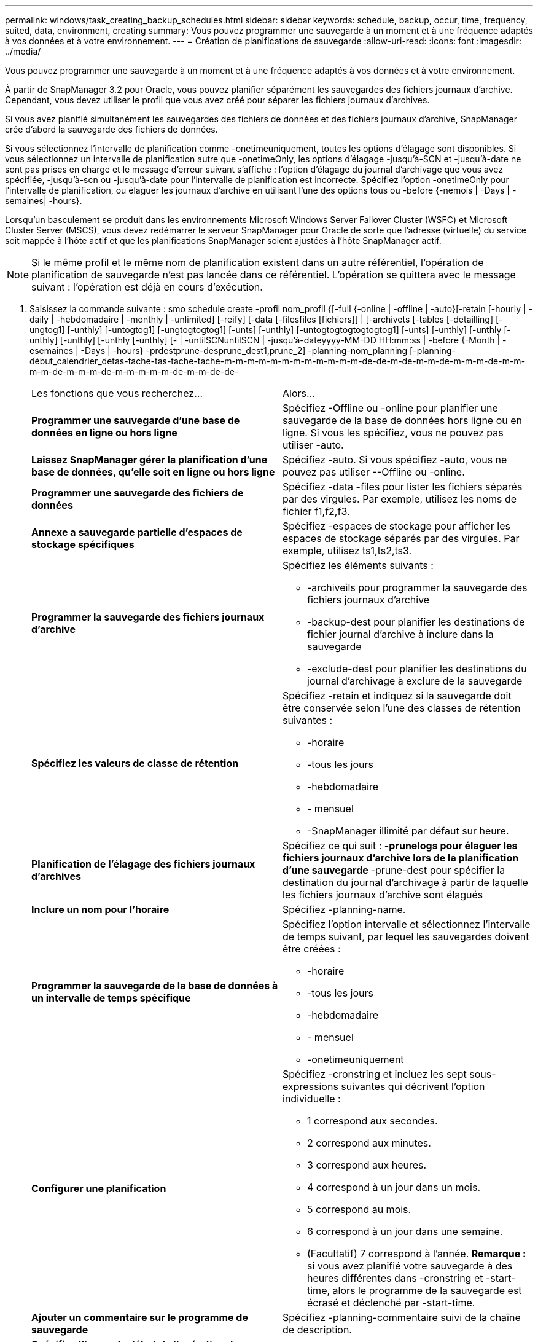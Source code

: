 ---
permalink: windows/task_creating_backup_schedules.html 
sidebar: sidebar 
keywords: schedule, backup, occur, time, frequency, suited, data, environment, creating 
summary: Vous pouvez programmer une sauvegarde à un moment et à une fréquence adaptés à vos données et à votre environnement. 
---
= Création de planifications de sauvegarde
:allow-uri-read: 
:icons: font
:imagesdir: ../media/


[role="lead"]
Vous pouvez programmer une sauvegarde à un moment et à une fréquence adaptés à vos données et à votre environnement.

À partir de SnapManager 3.2 pour Oracle, vous pouvez planifier séparément les sauvegardes des fichiers journaux d'archive. Cependant, vous devez utiliser le profil que vous avez créé pour séparer les fichiers journaux d'archives.

Si vous avez planifié simultanément les sauvegardes des fichiers de données et des fichiers journaux d'archive, SnapManager crée d'abord la sauvegarde des fichiers de données.

Si vous sélectionnez l'intervalle de planification comme -onetimeuniquement, toutes les options d'élagage sont disponibles. Si vous sélectionnez un intervalle de planification autre que -onetimeOnly, les options d'élagage -jusqu'à-SCN et -jusqu'à-date ne sont pas prises en charge et le message d'erreur suivant s'affiche : l'option d'élagage du journal d'archivage que vous avez spécifiée, -jusqu'à-scn ou -jusqu'à-date pour l'intervalle de planification est incorrecte. Spécifiez l'option -onetimeOnly pour l'intervalle de planification, ou élaguer les journaux d'archive en utilisant l'une des options tous ou -before {-nemois | -Days | -semaines| -hours}.

Lorsqu'un basculement se produit dans les environnements Microsoft Windows Server Failover Cluster (WSFC) et Microsoft Cluster Server (MSCS), vous devez redémarrer le serveur SnapManager pour Oracle de sorte que l'adresse (virtuelle) du service soit mappée à l'hôte actif et que les planifications SnapManager soient ajustées à l'hôte SnapManager actif.


NOTE: Si le même profil et le même nom de planification existent dans un autre référentiel, l'opération de planification de sauvegarde n'est pas lancée dans ce référentiel. L'opération se quittera avec le message suivant : l'opération est déjà en cours d'exécution.

. Saisissez la commande suivante : smo schedule create -profil nom_profil {[-full {-online | -offline | -auto}[-retain [-hourly | -daily | -hebdomadaire | -monthly | -unlimited] [-reify] [-data [-filesfiles [fichiers]] | [-archivets [-tables [-detailling] [-ungtog1] [-unthly] [-untogtog1] [-ungtogtogtog1] [-unts] [-unthly] [-untogtogtogtogtogtog1] [-unts] [-unthly] [-unthly [-unthly] [-unthly] [-unthly [-unthly] [- | -untilSCNuntilSCN | -jusqu'à-dateyyyy-MM-DD HH:mm:ss | -before {-Month | -esemaines | -Days | -hours} -prdestprune-desprune_dest1,prune_2] -planning-nom_planning [-planning-début_calendrier_detas-tache-tas-tache-tache-m-m-m-m-m-m-m-m-m-m-m-m-de-de-m-de-m-m-de-m-m-m-de-m-m-m-m-de-m-m-m-de-m-m-m-m-m-de-m-m-de-de-
+
|===


| Les fonctions que vous recherchez... | Alors... 


 a| 
*Programmer une sauvegarde d'une base de données en ligne ou hors ligne*
 a| 
Spécifiez -Offline ou -online pour planifier une sauvegarde de la base de données hors ligne ou en ligne. Si vous les spécifiez, vous ne pouvez pas utiliser -auto.



 a| 
*Laissez SnapManager gérer la planification d'une base de données, qu'elle soit en ligne ou hors ligne*
 a| 
Spécifiez -auto. Si vous spécifiez -auto, vous ne pouvez pas utiliser --Offline ou -online.



 a| 
*Programmer une sauvegarde des fichiers de données*
 a| 
Spécifiez -data -files pour lister les fichiers séparés par des virgules. Par exemple, utilisez les noms de fichier f1,f2,f3.



 a| 
*Annexe a sauvegarde partielle d'espaces de stockage spécifiques*
 a| 
Spécifiez -espaces de stockage pour afficher les espaces de stockage séparés par des virgules. Par exemple, utilisez ts1,ts2,ts3.



 a| 
*Programmer la sauvegarde des fichiers journaux d'archive*
 a| 
Spécifiez les éléments suivants :

** -archiveils pour programmer la sauvegarde des fichiers journaux d'archive
** -backup-dest pour planifier les destinations de fichier journal d'archive à inclure dans la sauvegarde
** -exclude-dest pour planifier les destinations du journal d'archivage à exclure de la sauvegarde




 a| 
*Spécifiez les valeurs de classe de rétention*
 a| 
Spécifiez -retain et indiquez si la sauvegarde doit être conservée selon l'une des classes de rétention suivantes :

** -horaire
** -tous les jours
** -hebdomadaire
** - mensuel
** -SnapManager illimité par défaut sur heure.




 a| 
*Planification de l'élagage des fichiers journaux d'archives*
 a| 
Spécifiez ce qui suit : ** -prunelogs pour élaguer les fichiers journaux d'archive lors de la planification d'une sauvegarde ** -prune-dest pour spécifier la destination du journal d'archivage à partir de laquelle les fichiers journaux d'archive sont élagués



 a| 
*Inclure un nom pour l'horaire*
 a| 
Spécifiez -planning-name.



 a| 
*Programmer la sauvegarde de la base de données à un intervalle de temps spécifique*
 a| 
Spécifiez l'option intervalle et sélectionnez l'intervalle de temps suivant, par lequel les sauvegardes doivent être créées :

** -horaire
** -tous les jours
** -hebdomadaire
** - mensuel
** -onetimeuniquement




 a| 
*Configurer une planification*
 a| 
Spécifiez -cronstring et incluez les sept sous-expressions suivantes qui décrivent l'option individuelle :

** 1 correspond aux secondes.
** 2 correspond aux minutes.
** 3 correspond aux heures.
** 4 correspond à un jour dans un mois.
** 5 correspond au mois.
** 6 correspond à un jour dans une semaine.
** (Facultatif) 7 correspond à l'année. *Remarque :* si vous avez planifié votre sauvegarde à des heures différentes dans -cronstring et -start-time, alors le programme de la sauvegarde est écrasé et déclenché par -start-time.




 a| 
*Ajouter un commentaire sur le programme de sauvegarde*
 a| 
Spécifiez -planning-commentaire suivi de la chaîne de description.



 a| 
*Spécifiez l'heure de début de l'opération de planification*
 a| 
Spécifiez -start-time au format aaaa-mm-jj hh:mm.



 a| 
*Modifiez l'utilisateur de l'opération de sauvegarde planifiée pendant la planification de la sauvegarde*
 a| 
Spécifiez -runasuser. L'opération s'exécute comme l'utilisateur (utilisateur root ou utilisateur Oracle) qui a créé le planning. Toutefois, vous pouvez utiliser votre propre ID utilisateur si vous disposez d'informations d'identification valides pour le profil de base de données et l'hôte.



 a| 
*Activer une activité de prétâche ou de post-tâche de l'opération de planification de sauvegarde en utilisant le fichier XML de spécification de prétâche et de post-tâche*
 a| 
Spécifiez l'option -taskspspspspspspspspspspspec et indiquez le chemin absolu du fichier XML de spécification de tâche pour effectuer une activité de prétraitement ou de post-traitement avant ou après l'opération de planification de sauvegarde.

|===

